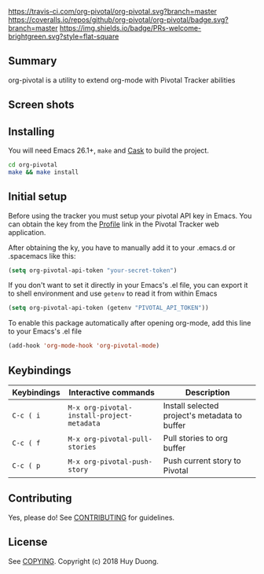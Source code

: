 [[https://travis-ci.com/org-pivotal/org-pivotal][https://travis-ci.com/org-pivotal/org-pivotal.svg?branch=master]]
[[https://coveralls.io/github/org-pivotal/org-pivotal?branch=master][https://coveralls.io/repos/github/org-pivotal/org-pivotal/badge.svg?branch=master]]
[[https://www.gnu.org/licenses/gpl-3.0][https://img.shields.io/badge/License-GPL%20v3-blue.svg]]
[[http://hits.dwyl.io/org-pivotal/org-pivotal][http://hits.dwyl.io/org-pivotal/org-pivotal.svg]]
[[https://github.com/org-pivotal/org-pivotal/graphs/commit-activity][https://img.shields.io/badge/Maintained%3F-yes-green.svg]]
[[http://makeapullrequest.com][https://img.shields.io/badge/PRs-welcome-brightgreen.svg?style=flat-square]]

# org-pivotal
** Summary
:PROPERTIES:
:CUSTOM_ID: summary
:END:

org-pivotal is a utility to extend org-mode with Pivotal Tracker abilities

** Screen shots
:PROPERTIES:
:CUSTOM_ID: screen-shots
:END:

[[./assets/screen_shot_1.png]]
[[./assets/screen_shot_2.png]]

** Installing
:PROPERTIES:
:CUSTOM_ID: installing
:END:

You will need Emacs 26.1+, =make= and [[https://github.com/cask/cask][Cask]] to build the project.

#+BEGIN_SRC sh
cd org-pivotal
make && make install
#+END_SRC

** Initial setup
:PROPERTIES:
:CUSTOM_ID: initial-setup
:END:
Before using the tracker you must setup your pivotal API key in Emacs. You can obtain the key from the [[https://www.pivotaltracker.com/profile][Profile]] link in the Pivotal Tracker web application.

After obtaining the ky, you have to manually add it to your .emacs.d or .spacemacs like this:

#+BEGIN_SRC emacs-lisp
(setq org-pivotal-api-token "your-secret-token")
#+END_SRC

If you don't want to set it directly in your Emacs's .el file, you can export it to shell environment and use =getenv= to read it from within Emacs

#+BEGIN_SRC emacs-lisp
(setq org-pivotal-api-token (getenv "PIVOTAL_API_TOKEN"))
#+END_SRC

To enable this package automatically after opening org-mode, add this line to your Emacs's .el file
#+BEGIN_SRC emacs-lisp
(add-hook 'org-mode-hook 'org-pivotal-mode)
#+END_SRC

** Keybindings
:PROPERTIES:
:CUSTOM_ID: usage
:END:
| Keybindings | Interactive commands                       | Description                                   |
|-------------+--------------------------------------------+-----------------------------------------------|
| ~C-c ( i~   | ~M-x org-pivotal-install-project-metadata~ | Install selected project's metadata to buffer |
| ~C-c ( f~   | ~M-x org-pivotal-pull-stories~             | Pull stories to org buffer                    |
| ~C-c ( p~   | ~M-x org-pivotal-push-story~               | Push current story to Pivotal                 |

** Contributing
:PROPERTIES:
:CUSTOM_ID: contributing
:END:

Yes, please do! See [[./CONTRIBUTING.md][CONTRIBUTING]] for guidelines.

** License
:PROPERTIES:
:CUSTOM_ID: license
:END:

See [[./COPYING][COPYING]]. Copyright (c) 2018 Huy Duong.
